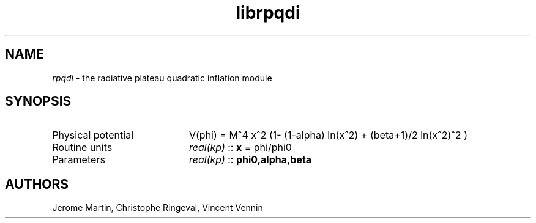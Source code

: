 .TH librpqdi 3 "November 5, 2012" "libaspic" "Module convention" 

.SH NAME
.I rpqdi
- the radiative plateau quadratic inflation module

.SH SYNOPSIS
.TP 20
Physical potential
V(phi) = M^4 x^2 (1- (1-alpha) ln(x^2) + (beta+1)/2 ln(x^2)^2 )
.TP
Routine units
.I real(kp)
::
.B x
= phi/phi0
.TP
Parameters
.I real(kp)
::
.B phi0,alpha,beta


.SH AUTHORS
Jerome Martin, Christophe Ringeval, Vincent Vennin
